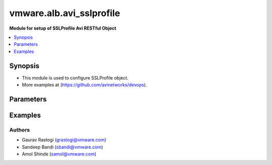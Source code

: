 .. vmware.alb.avi_sslprofile:


*****************************
vmware.alb.avi_sslprofile
*****************************

**Module for setup of SSLProfile Avi RESTful Object**


.. contents::
   :local:
   :depth: 1


Synopsis
--------
- This module is used to configure SSLProfile object.
- More examples at (https://github.com/avinetworks/devops).


Parameters
----------

.. raw:: html

    <table  border=0 cellpadding=0 class="documentation-table">
        <tr>
            <th colspan="2">Parameter</th>
            <th>Choices/<font color="blue">Defaults</font></th>
            <th width="100%">Comments</th>
        </tr>
        <tr>
            <td colspan="2">
                <div class="ansibleOptionAnchor" id="parameter-"></div>
                <b>state</b>
                <a class="ansibleOptionLink" href="#parameter-" title="Permalink to this option"></a>
                <div style="font-size: small">
                    <span style="color: purple">str</span>
                </div>
            </td>
            <td>
                <ul style="margin: 0; padding: 0">
                    <li>absent</li>
                    <li><div style="color: blue"><b>present</b>&nbsp;&larr;</div></li>
                </ul>
            </td>
            <td>
                <div style="font-size: small">
                    - The state that should be applied on the entity.
                </div>
            </td>
        </tr>
        <tr>
            <td colspan="2">
                <div class="ansibleOptionAnchor" id="parameter-"></div>
                <b>avi_api_update_method</b>
                <a class="ansibleOptionLink" href="#parameter-" title="Permalink to this option"></a>
                <div style="font-size: small">
                    <span style="color: purple">str</span>
                </div>
            </td>
            <td>
                <ul style="margin: 0; padding: 0">
                    <li><div style="color: blue"><b>put</b>&nbsp;&larr;</div></li>
                    <li>patch</li>
                </ul>
            </td>
            <td>
                <div style="font-size: small">
                    - Default method for object update is HTTP PUT.
                </div>
                <div style="font-size: small">
                    - Setting to patch will override that behavior to use HTTP PATCH.
                </div>
            </td>
        </tr>
        <tr>
            <td colspan="2">
                <div class="ansibleOptionAnchor" id="parameter-"></div>
                <b>avi_api_patch_op</b>
                <a class="ansibleOptionLink" href="#parameter-" title="Permalink to this option"></a>
                <div style="font-size: small">
                    <span style="color: purple">str</span>
                </div>
            </td>
            <td>
                <ul style="margin: 0; padding: 0">
                    <li><div style="color: blue"><b>add</b>&nbsp;&larr;</div></li>
                    <li>replace</li>
                    <li>delete</li>
                </ul>
            </td>
            <td>
                <div style="font-size: small">
                    - Patch operation to use when using avi_api_update_method as patch.
                </div>
            </td>
        </tr>
                <tr>
            <td colspan="2">
                <div class="ansibleOptionAnchor" id="parameter-"></div>
                <b>accepted_ciphers</b>
                <a class="ansibleOptionLink" href="#parameter-" title="Permalink to this option"></a>
                <div style="font-size: small">
                    <span style="color: purple">str</span>
                </div>
            </td>
            <td>
                                                            </td>
            <td>
                                                <div style="font-size: small">
                  - Ciphers suites represented as defined by https //www.openssl.org/docs/apps/ciphers.html.
                </div>
                                <div style="font-size: small">
                  - Default value when not specified in API or module is interpreted by Avi Controller as AES:3DES:RC4.
                </div>
                                            </td>
        </tr>
                <tr>
            <td colspan="2">
                <div class="ansibleOptionAnchor" id="parameter-"></div>
                <b>accepted_versions</b>
                <a class="ansibleOptionLink" href="#parameter-" title="Permalink to this option"></a>
                <div style="font-size: small">
                    <span style="color: purple">list</span>
                </div>
            </td>
            <td>
                                <div style="font-size: small">
                <b>required: true</b>
                </div>
                            </td>
            <td>
                                                <div style="font-size: small">
                  - Set of versions accepted by the server.
                </div>
                                <div style="font-size: small">
                  - Minimum of 1 items required.
                </div>
                                            </td>
        </tr>
                <tr>
            <td colspan="2">
                <div class="ansibleOptionAnchor" id="parameter-"></div>
                <b>cipher_enums</b>
                <a class="ansibleOptionLink" href="#parameter-" title="Permalink to this option"></a>
                <div style="font-size: small">
                    <span style="color: purple">list</span>
                </div>
            </td>
            <td>
                                                            </td>
            <td>
                                                <div style="font-size: small">
                  - Enum options - TLS_ECDHE_ECDSA_WITH_AES_128_GCM_SHA256, TLS_ECDHE_ECDSA_WITH_AES_256_GCM_SHA384, TLS_ECDHE_RSA_WITH_AES_128_GCM_SHA256,
                </div>
                                <div style="font-size: small">
                  - TLS_ECDHE_RSA_WITH_AES_256_GCM_SHA384, TLS_ECDHE_ECDSA_WITH_AES_128_CBC_SHA256, TLS_ECDHE_ECDSA_WITH_AES_256_CBC_SHA384,
                </div>
                                <div style="font-size: small">
                  - TLS_ECDHE_RSA_WITH_AES_128_CBC_SHA256, TLS_ECDHE_RSA_WITH_AES_256_CBC_SHA384, TLS_RSA_WITH_AES_128_GCM_SHA256, TLS_RSA_WITH_AES_256_GCM_SHA384,
                </div>
                                <div style="font-size: small">
                  - TLS_RSA_WITH_AES_128_CBC_SHA256, TLS_RSA_WITH_AES_256_CBC_SHA256, TLS_ECDHE_ECDSA_WITH_AES_128_CBC_SHA, TLS_ECDHE_ECDSA_WITH_AES_256_CBC_SHA,
                </div>
                                <div style="font-size: small">
                  - TLS_ECDHE_RSA_WITH_AES_128_CBC_SHA, TLS_ECDHE_RSA_WITH_AES_256_CBC_SHA, TLS_RSA_WITH_AES_128_CBC_SHA, TLS_RSA_WITH_AES_256_CBC_SHA,
                </div>
                                <div style="font-size: small">
                  - TLS_RSA_WITH_3DES_EDE_CBC_SHA, TLS_AES_256_GCM_SHA384...
                </div>
                                <div style="font-size: small">
                  - Allowed in basic(allowed values-
                </div>
                                <div style="font-size: small">
                  - tls_ecdhe_ecdsa_with_aes_128_gcm_sha256,tls_ecdhe_ecdsa_with_aes_256_gcm_sha384,tls_ecdhe_rsa_with_aes_128_gcm_sha256,tls_ecdhe_rsa_with_aes_256_gcm_sha384,tls_ecdhe_ecdsa_with_aes_128_cbc_sha256,tls_ecdhe_ecdsa_with_aes_256_cbc_sha384,tls_ecdhe_rsa_with_aes_128_cbc_sha256,tls_ecdhe_rsa_with_aes_256_cbc_sha384,tls_rsa_with_aes_128_gcm_sha256,tls_rsa_with_aes_256_gcm_sha384,tls_rsa_with_aes_128_cbc_sha256,tls_rsa_with_aes_256_cbc_sha256,tls_ecdhe_ecdsa_with_aes_128_cbc_sha,tls_ecdhe_ecdsa_with_aes_256_cbc_sha,tls_ecdhe_rsa_with_aes_128_cbc_sha,tls_ecdhe_rsa_with_aes_256_cbc_sha,tls_rsa_with_aes_128_cbc_sha,tls_rsa_with_aes_256_cbc_sha,tls_rsa_with_3des_ede_cbc_sha)
                </div>
                                <div style="font-size: small">
                  - edition, essentials(allowed values-
                </div>
                                <div style="font-size: small">
                  - tls_ecdhe_ecdsa_with_aes_128_gcm_sha256,tls_ecdhe_ecdsa_with_aes_256_gcm_sha384,tls_ecdhe_rsa_with_aes_128_gcm_sha256,tls_ecdhe_rsa_with_aes_256_gcm_sha384,tls_ecdhe_ecdsa_with_aes_128_cbc_sha256,tls_ecdhe_ecdsa_with_aes_256_cbc_sha384,tls_ecdhe_rsa_with_aes_128_cbc_sha256,tls_ecdhe_rsa_with_aes_256_cbc_sha384,tls_rsa_with_aes_128_gcm_sha256,tls_rsa_with_aes_256_gcm_sha384,tls_rsa_with_aes_128_cbc_sha256,tls_rsa_with_aes_256_cbc_sha256,tls_ecdhe_ecdsa_with_aes_128_cbc_sha,tls_ecdhe_ecdsa_with_aes_256_cbc_sha,tls_ecdhe_rsa_with_aes_128_cbc_sha,tls_ecdhe_rsa_with_aes_256_cbc_sha,tls_rsa_with_aes_128_cbc_sha,tls_rsa_with_aes_256_cbc_sha,tls_rsa_with_3des_ede_cbc_sha)
                </div>
                                <div style="font-size: small">
                  - edition, enterprise edition.
                </div>
                                            </td>
        </tr>
                <tr>
            <td colspan="2">
                <div class="ansibleOptionAnchor" id="parameter-"></div>
                <b>ciphersuites</b>
                <a class="ansibleOptionLink" href="#parameter-" title="Permalink to this option"></a>
                <div style="font-size: small">
                    <span style="color: purple">str</span>
                </div>
            </td>
            <td>
                                                            </td>
            <td>
                                                <div style="font-size: small">
                  - Tls 1.3 ciphers suites represented as defined by u(https //www.openssl.org/docs/manmaster/man1/ciphers.html).
                </div>
                                <div style="font-size: small">
                  - Field introduced in 18.2.6.
                </div>
                                <div style="font-size: small">
                  - Allowed in basic edition, essentials edition, enterprise edition.
                </div>
                                <div style="font-size: small">
                  - Special default for basic edition is tls_aes_256_gcm_sha384-tls_aes_128_gcm_sha256, essentials edition is
                </div>
                                <div style="font-size: small">
                  - tls_aes_256_gcm_sha384-tls_aes_128_gcm_sha256, enterprise is tls_aes_256_gcm_sha384-tls_chacha20_poly1305_sha256-tls_aes_128_gcm_sha256.
                </div>
                                <div style="font-size: small">
                  - Default value when not specified in API or module is interpreted by Avi Controller as
                </div>
                                <div style="font-size: small">
                  - TLS_AES_256_GCM_SHA384:TLS_CHACHA20_POLY1305_SHA256:TLS_AES_128_GCM_SHA256.
                </div>
                                            </td>
        </tr>
                <tr>
            <td colspan="2">
                <div class="ansibleOptionAnchor" id="parameter-"></div>
                <b>configpb_attributes</b>
                <a class="ansibleOptionLink" href="#parameter-" title="Permalink to this option"></a>
                <div style="font-size: small">
                    <span style="color: purple">dict</span>
                </div>
            </td>
            <td>
                                                            </td>
            <td>
                                                <div style="font-size: small">
                  - Protobuf versioning for config pbs.
                </div>
                                <div style="font-size: small">
                  - Field introduced in 21.1.1.
                </div>
                                            </td>
        </tr>
                <tr>
            <td colspan="2">
                <div class="ansibleOptionAnchor" id="parameter-"></div>
                <b>description</b>
                <a class="ansibleOptionLink" href="#parameter-" title="Permalink to this option"></a>
                <div style="font-size: small">
                    <span style="color: purple">str</span>
                </div>
            </td>
            <td>
                                                            </td>
            <td>
                                                <div style="font-size: small">
                  - User defined description for the object.
                </div>
                                            </td>
        </tr>
                <tr>
            <td colspan="2">
                <div class="ansibleOptionAnchor" id="parameter-"></div>
                <b>dhparam</b>
                <a class="ansibleOptionLink" href="#parameter-" title="Permalink to this option"></a>
                <div style="font-size: small">
                    <span style="color: purple">str</span>
                </div>
            </td>
            <td>
                                                            </td>
            <td>
                                                <div style="font-size: small">
                  - Dh parameters used in ssl.
                </div>
                                <div style="font-size: small">
                  - At this time, it is not configurable and is set to 2048 bits.
                </div>
                                            </td>
        </tr>
                <tr>
            <td colspan="2">
                <div class="ansibleOptionAnchor" id="parameter-"></div>
                <b>ec_named_curve</b>
                <a class="ansibleOptionLink" href="#parameter-" title="Permalink to this option"></a>
                <div style="font-size: small">
                    <span style="color: purple">str</span>
                </div>
            </td>
            <td>
                                                            </td>
            <td>
                                                <div style="font-size: small">
                  - Elliptic curve cryptography namedcurves (tls supported groups)represented as defined by rfc 8422-section 5.1.1 andhttps
                </div>
                                <div style="font-size: small">
                  - //www.openssl.org/docs/man1.1.0/man3/ssl_ctx_set1_curves.html.
                </div>
                                <div style="font-size: small">
                  - Field introduced in 21.1.1.
                </div>
                                <div style="font-size: small">
                  - Default value when not specified in API or module is interpreted by Avi Controller as auto.
                </div>
                                            </td>
        </tr>
                <tr>
            <td colspan="2">
                <div class="ansibleOptionAnchor" id="parameter-"></div>
                <b>enable_early_data</b>
                <a class="ansibleOptionLink" href="#parameter-" title="Permalink to this option"></a>
                <div style="font-size: small">
                    <span style="color: purple">bool</span>
                </div>
            </td>
            <td>
                                                            </td>
            <td>
                                                <div style="font-size: small">
                  - Enable early data processing for tls1.3 connections.
                </div>
                                <div style="font-size: small">
                  - Field introduced in 18.2.6.
                </div>
                                <div style="font-size: small">
                  - Allowed in basic(allowed values- false) edition, essentials(allowed values- false) edition, enterprise edition.
                </div>
                                <div style="font-size: small">
                  - Default value when not specified in API or module is interpreted by Avi Controller as False.
                </div>
                                            </td>
        </tr>
                <tr>
            <td colspan="2">
                <div class="ansibleOptionAnchor" id="parameter-"></div>
                <b>enable_ssl_session_reuse</b>
                <a class="ansibleOptionLink" href="#parameter-" title="Permalink to this option"></a>
                <div style="font-size: small">
                    <span style="color: purple">bool</span>
                </div>
            </td>
            <td>
                                                            </td>
            <td>
                                                <div style="font-size: small">
                  - Enable ssl session re-use.
                </div>
                                <div style="font-size: small">
                  - Default value when not specified in API or module is interpreted by Avi Controller as True.
                </div>
                                            </td>
        </tr>
                <tr>
            <td colspan="2">
                <div class="ansibleOptionAnchor" id="parameter-"></div>
                <b>labels</b>
                <a class="ansibleOptionLink" href="#parameter-" title="Permalink to this option"></a>
                <div style="font-size: small">
                    <span style="color: purple">list</span>
                </div>
            </td>
            <td>
                                                            </td>
            <td>
                                                <div style="font-size: small">
                  - Key value pairs for granular object access control.
                </div>
                                <div style="font-size: small">
                  - Also allows for classification and tagging of similar objects.
                </div>
                                <div style="font-size: small">
                  - Field deprecated in 20.1.5.
                </div>
                                <div style="font-size: small">
                  - Field introduced in 20.1.2.
                </div>
                                <div style="font-size: small">
                  - Maximum of 4 items allowed.
                </div>
                                            </td>
        </tr>
                <tr>
            <td colspan="2">
                <div class="ansibleOptionAnchor" id="parameter-"></div>
                <b>markers</b>
                <a class="ansibleOptionLink" href="#parameter-" title="Permalink to this option"></a>
                <div style="font-size: small">
                    <span style="color: purple">list</span>
                </div>
            </td>
            <td>
                                                            </td>
            <td>
                                                <div style="font-size: small">
                  - List of labels to be used for granular rbac.
                </div>
                                <div style="font-size: small">
                  - Field introduced in 20.1.5.
                </div>
                                            </td>
        </tr>
                <tr>
            <td colspan="2">
                <div class="ansibleOptionAnchor" id="parameter-"></div>
                <b>name</b>
                <a class="ansibleOptionLink" href="#parameter-" title="Permalink to this option"></a>
                <div style="font-size: small">
                    <span style="color: purple">str</span>
                </div>
            </td>
            <td>
                                <div style="font-size: small">
                <b>required: true</b>
                </div>
                            </td>
            <td>
                                                <div style="font-size: small">
                  - Name of the object.
                </div>
                                            </td>
        </tr>
                <tr>
            <td colspan="2">
                <div class="ansibleOptionAnchor" id="parameter-"></div>
                <b>prefer_client_cipher_ordering</b>
                <a class="ansibleOptionLink" href="#parameter-" title="Permalink to this option"></a>
                <div style="font-size: small">
                    <span style="color: purple">bool</span>
                </div>
            </td>
            <td>
                                                            </td>
            <td>
                                                <div style="font-size: small">
                  - Prefer the ssl cipher ordering presented by the client during the ssl handshake over the one specified in the ssl profile.
                </div>
                                <div style="font-size: small">
                  - Default value when not specified in API or module is interpreted by Avi Controller as False.
                </div>
                                            </td>
        </tr>
                <tr>
            <td colspan="2">
                <div class="ansibleOptionAnchor" id="parameter-"></div>
                <b>send_close_notify</b>
                <a class="ansibleOptionLink" href="#parameter-" title="Permalink to this option"></a>
                <div style="font-size: small">
                    <span style="color: purple">bool</span>
                </div>
            </td>
            <td>
                                                            </td>
            <td>
                                                <div style="font-size: small">
                  - Send 'close notify' alert message for a clean shutdown of the ssl connection.
                </div>
                                <div style="font-size: small">
                  - Default value when not specified in API or module is interpreted by Avi Controller as True.
                </div>
                                            </td>
        </tr>
                <tr>
            <td colspan="2">
                <div class="ansibleOptionAnchor" id="parameter-"></div>
                <b>signature_algorithm</b>
                <a class="ansibleOptionLink" href="#parameter-" title="Permalink to this option"></a>
                <div style="font-size: small">
                    <span style="color: purple">str</span>
                </div>
            </td>
            <td>
                                                            </td>
            <td>
                                                <div style="font-size: small">
                  - Signature algorithms represented as defined by rfc5246-section 7.4.1.4.1 andhttps
                </div>
                                <div style="font-size: small">
                  - //www.openssl.org/docs/man1.1.0/man3/ssl_ctx_set1_client_sigalgs_list.html.
                </div>
                                <div style="font-size: small">
                  - Field introduced in 21.1.1.
                </div>
                                <div style="font-size: small">
                  - Default value when not specified in API or module is interpreted by Avi Controller as auto.
                </div>
                                            </td>
        </tr>
                <tr>
            <td colspan="2">
                <div class="ansibleOptionAnchor" id="parameter-"></div>
                <b>ssl_rating</b>
                <a class="ansibleOptionLink" href="#parameter-" title="Permalink to this option"></a>
                <div style="font-size: small">
                    <span style="color: purple">dict</span>
                </div>
            </td>
            <td>
                                                            </td>
            <td>
                                                <div style="font-size: small">
                  - Sslrating settings for sslprofile.
                </div>
                                            </td>
        </tr>
                <tr>
            <td colspan="2">
                <div class="ansibleOptionAnchor" id="parameter-"></div>
                <b>ssl_session_timeout</b>
                <a class="ansibleOptionLink" href="#parameter-" title="Permalink to this option"></a>
                <div style="font-size: small">
                    <span style="color: purple">int</span>
                </div>
            </td>
            <td>
                                                            </td>
            <td>
                                                <div style="font-size: small">
                  - The amount of time in seconds before an ssl session expires.
                </div>
                                <div style="font-size: small">
                  - Unit is sec.
                </div>
                                <div style="font-size: small">
                  - Default value when not specified in API or module is interpreted by Avi Controller as 86400.
                </div>
                                            </td>
        </tr>
                <tr>
            <td colspan="2">
                <div class="ansibleOptionAnchor" id="parameter-"></div>
                <b>tags</b>
                <a class="ansibleOptionLink" href="#parameter-" title="Permalink to this option"></a>
                <div style="font-size: small">
                    <span style="color: purple">list</span>
                </div>
            </td>
            <td>
                                                            </td>
            <td>
                                                <div style="font-size: small">
                  - List of tag.
                </div>
                                            </td>
        </tr>
                <tr>
            <td colspan="2">
                <div class="ansibleOptionAnchor" id="parameter-"></div>
                <b>tenant_ref</b>
                <a class="ansibleOptionLink" href="#parameter-" title="Permalink to this option"></a>
                <div style="font-size: small">
                    <span style="color: purple">str</span>
                </div>
            </td>
            <td>
                                                            </td>
            <td>
                                                <div style="font-size: small">
                  - It is a reference to an object of type tenant.
                </div>
                                            </td>
        </tr>
                <tr>
            <td colspan="2">
                <div class="ansibleOptionAnchor" id="parameter-"></div>
                <b>type</b>
                <a class="ansibleOptionLink" href="#parameter-" title="Permalink to this option"></a>
                <div style="font-size: small">
                    <span style="color: purple">str</span>
                </div>
            </td>
            <td>
                                                            </td>
            <td>
                                                <div style="font-size: small">
                  - Ssl profile type.
                </div>
                                <div style="font-size: small">
                  - Enum options - SSL_PROFILE_TYPE_APPLICATION, SSL_PROFILE_TYPE_SYSTEM.
                </div>
                                <div style="font-size: small">
                  - Field introduced in 17.2.8.
                </div>
                                <div style="font-size: small">
                  - Default value when not specified in API or module is interpreted by Avi Controller as SSL_PROFILE_TYPE_APPLICATION.
                </div>
                                            </td>
        </tr>
                <tr>
            <td colspan="2">
                <div class="ansibleOptionAnchor" id="parameter-"></div>
                <b>url</b>
                <a class="ansibleOptionLink" href="#parameter-" title="Permalink to this option"></a>
                <div style="font-size: small">
                    <span style="color: purple">str</span>
                </div>
            </td>
            <td>
                                                            </td>
            <td>
                                                <div style="font-size: small">
                  - Avi controller URL of the object.
                </div>
                                            </td>
        </tr>
                <tr>
            <td colspan="2">
                <div class="ansibleOptionAnchor" id="parameter-"></div>
                <b>uuid</b>
                <a class="ansibleOptionLink" href="#parameter-" title="Permalink to this option"></a>
                <div style="font-size: small">
                    <span style="color: purple">str</span>
                </div>
            </td>
            <td>
                                                            </td>
            <td>
                                                <div style="font-size: small">
                  - Unique object identifier of the object.
                </div>
                                            </td>
        </tr>
            </table>
    <br/>


Examples
--------

.. code-block:: yaml
    - hosts: localhost
      connection: local
      collections:
        - vmware.alb
      vars:
        avi_credentials:
          username: "{{ username }}"
          password: "{{ password }}"
          controller: "{{ controller }}"
          api_version: "{{ api_version }}"
      tasks:        
        - name: Create SSL profile with list of allowed ciphers
          avi_sslprofile:
            avi_credentials: "{{ avi_credentials }}"
            accepted_ciphers: >
              ECDHE-ECDSA-AES128-GCM-SHA256:ECDHE-ECDSA-AES128-SHA:ECDHE-ECDSA-AES256-SHA:
              ECDHE-ECDSA-AES256-GCM-SHA384:ECDHE-ECDSA-AES128-SHA256:ECDHE-ECDSA-AES256-SHA384:
              AES128-GCM-SHA256:AES256-GCM-SHA384:AES128-SHA256:AES256-SHA256:AES128-SHA:
              AES256-SHA:DES-CBC3-SHA:ECDHE-RSA-AES128-SHA:ECDHE-RSA-AES256-SHA384:
              ECDHE-RSA-AES128-SHA256:ECDHE-RSA-AES256-GCM-SHA384:ECDHE-RSA-AES128-GCM-SHA256:ECDHE-RSA-AES256-SHA
            accepted_versions:
            - type: SSL_VERSION_TLS1
            - type: SSL_VERSION_TLS1_1
            - type: SSL_VERSION_TLS1_2
            cipher_enums:
            - TLS_ECDHE_ECDSA_WITH_AES_128_GCM_SHA256
            - TLS_ECDHE_ECDSA_WITH_AES_128_CBC_SHA
            - TLS_ECDHE_ECDSA_WITH_AES_256_CBC_SHA
            - TLS_ECDHE_ECDSA_WITH_AES_256_GCM_SHA384
            - TLS_ECDHE_ECDSA_WITH_AES_128_CBC_SHA256
            - TLS_ECDHE_ECDSA_WITH_AES_256_CBC_SHA384
            - TLS_RSA_WITH_AES_128_GCM_SHA256
            - TLS_RSA_WITH_AES_256_GCM_SHA384
            - TLS_RSA_WITH_AES_128_CBC_SHA256
            - TLS_RSA_WITH_AES_256_CBC_SHA256
            - TLS_RSA_WITH_AES_128_CBC_SHA
            - TLS_RSA_WITH_AES_256_CBC_SHA
            - TLS_RSA_WITH_3DES_EDE_CBC_SHA
            - TLS_ECDHE_RSA_WITH_AES_128_CBC_SHA
            - TLS_ECDHE_RSA_WITH_AES_256_CBC_SHA384
            - TLS_ECDHE_RSA_WITH_AES_128_CBC_SHA256
            - TLS_ECDHE_RSA_WITH_AES_256_GCM_SHA384
            - TLS_ECDHE_RSA_WITH_AES_128_GCM_SHA256
            - TLS_ECDHE_RSA_WITH_AES_256_CBC_SHA
            name: PFS-BOTH-RSA-EC
            send_close_notify: true
            ssl_rating:
              compatibility_rating: SSL_SCORE_EXCELLENT
              performance_rating: SSL_SCORE_EXCELLENT
              security_score: '100.0'
            tenant_ref: /api/tenant?name=Demo



Authors
~~~~~~~
- Gaurav Rastogi (grastogi@vmware.com)
- Sandeep Bandi (sbandi@vmware.com)
- Amol Shinde (samol@vmware.com)



